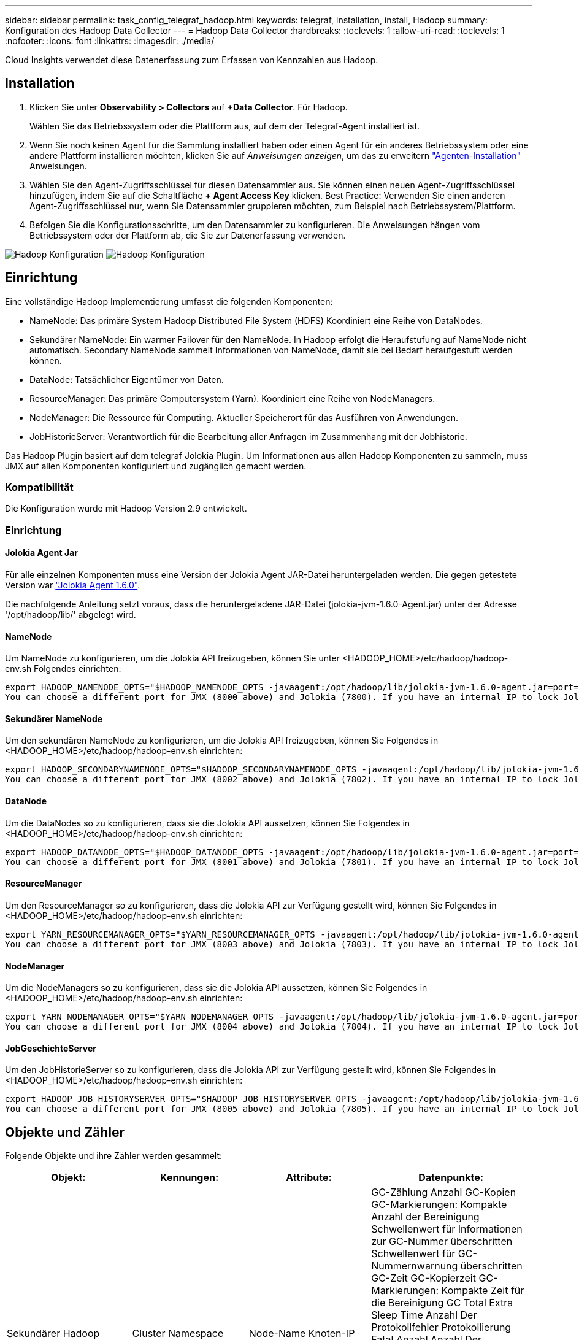 ---
sidebar: sidebar 
permalink: task_config_telegraf_hadoop.html 
keywords: telegraf, installation, install, Hadoop 
summary: Konfiguration des Hadoop Data Collector 
---
= Hadoop Data Collector
:hardbreaks:
:toclevels: 1
:allow-uri-read: 
:toclevels: 1
:nofooter: 
:icons: font
:linkattrs: 
:imagesdir: ./media/


[role="lead"]
Cloud Insights verwendet diese Datenerfassung zum Erfassen von Kennzahlen aus Hadoop.



== Installation

. Klicken Sie unter *Observability > Collectors* auf *+Data Collector*. Für Hadoop.
+
Wählen Sie das Betriebssystem oder die Plattform aus, auf dem der Telegraf-Agent installiert ist.

. Wenn Sie noch keinen Agent für die Sammlung installiert haben oder einen Agent für ein anderes Betriebssystem oder eine andere Plattform installieren möchten, klicken Sie auf _Anweisungen anzeigen_, um das zu erweitern link:task_config_telegraf_agent.html["Agenten-Installation"] Anweisungen.
. Wählen Sie den Agent-Zugriffsschlüssel für diesen Datensammler aus. Sie können einen neuen Agent-Zugriffsschlüssel hinzufügen, indem Sie auf die Schaltfläche *+ Agent Access Key* klicken. Best Practice: Verwenden Sie einen anderen Agent-Zugriffsschlüssel nur, wenn Sie Datensammler gruppieren möchten, zum Beispiel nach Betriebssystem/Plattform.
. Befolgen Sie die Konfigurationsschritte, um den Datensammler zu konfigurieren. Die Anweisungen hängen vom Betriebssystem oder der Plattform ab, die Sie zur Datenerfassung verwenden.


image:HadoopDCConfigLinux-1.png["Hadoop Konfiguration"]
image:HadoopDCConfigLinux-2.png["Hadoop Konfiguration"]



== Einrichtung

Eine vollständige Hadoop Implementierung umfasst die folgenden Komponenten:

* NameNode: Das primäre System Hadoop Distributed File System (HDFS) Koordiniert eine Reihe von DataNodes.
* Sekundärer NameNode: Ein warmer Failover für den NameNode. In Hadoop erfolgt die Heraufstufung auf NameNode nicht automatisch. Secondary NameNode sammelt Informationen von NameNode, damit sie bei Bedarf heraufgestuft werden können.
* DataNode: Tatsächlicher Eigentümer von Daten.
* ResourceManager: Das primäre Computersystem (Yarn). Koordiniert eine Reihe von NodeManagers.
* NodeManager: Die Ressource für Computing. Aktueller Speicherort für das Ausführen von Anwendungen.
* JobHistorieServer: Verantwortlich für die Bearbeitung aller Anfragen im Zusammenhang mit der Jobhistorie.


Das Hadoop Plugin basiert auf dem telegraf Jolokia Plugin. Um Informationen aus allen Hadoop Komponenten zu sammeln, muss JMX auf allen Komponenten konfiguriert und zugänglich gemacht werden.



=== Kompatibilität

Die Konfiguration wurde mit Hadoop Version 2.9 entwickelt.



=== Einrichtung



==== Jolokia Agent Jar

Für alle einzelnen Komponenten muss eine Version der Jolokia Agent JAR-Datei heruntergeladen werden. Die gegen getestete Version war link:https://jolokia.org/download.html["Jolokia Agent 1.6.0"].

Die nachfolgende Anleitung setzt voraus, dass die heruntergeladene JAR-Datei (jolokia-jvm-1.6.0-Agent.jar) unter der Adresse '/opt/hadoop/lib/' abgelegt wird.



==== NameNode

Um NameNode zu konfigurieren, um die Jolokia API freizugeben, können Sie unter <HADOOP_HOME>/etc/hadoop/hadoop-env.sh Folgendes einrichten:

[listing]
----
export HADOOP_NAMENODE_OPTS="$HADOOP_NAMENODE_OPTS -javaagent:/opt/hadoop/lib/jolokia-jvm-1.6.0-agent.jar=port=7800,host=0.0.0.0 -Dcom.sun.management.jmxremote -Dcom.sun.management.jmxremote.port=8000 -Dcom.sun.management.jmxremote.ssl=false -Dcom.sun.management.jmxremote.password.file=$HADOOP_HOME/conf/jmxremote.password"
You can choose a different port for JMX (8000 above) and Jolokia (7800). If you have an internal IP to lock Jolokia onto you can replace the "catch all" 0.0.0.0 by your own IP. Notice this IP needs to be accessible from the telegraf plugin. You can use the option '-Dcom.sun.management.jmxremote.authenticate=false' if you don't want to authenticate. Use at your own risk.
----


==== Sekundärer NameNode

Um den sekundären NameNode zu konfigurieren, um die Jolokia API freizugeben, können Sie Folgendes in <HADOOP_HOME>/etc/hadoop/hadoop-env.sh einrichten:

[listing]
----
export HADOOP_SECONDARYNAMENODE_OPTS="$HADOOP_SECONDARYNAMENODE_OPTS -javaagent:/opt/hadoop/lib/jolokia-jvm-1.6.0-agent.jar=port=7802,host=0.0.0.0 -Dcom.sun.management.jmxremote -Dcom.sun.management.jmxremote.port=8002 -Dcom.sun.management.jmxremote.ssl=false -Dcom.sun.management.jmxremote.password.file=$HADOOP_HOME/conf/jmxremote.password"
You can choose a different port for JMX (8002 above) and Jolokia (7802). If you have an internal IP to lock Jolokia onto you can replace the "catch all" 0.0.0.0 by your own IP. Notice this IP needs to be accessible from the telegraf plugin. You can use the option '-Dcom.sun.management.jmxremote.authenticate=false' if you don't want to authenticate. Use at your own risk.
----


==== DataNode

Um die DataNodes so zu konfigurieren, dass sie die Jolokia API aussetzen, können Sie Folgendes in <HADOOP_HOME>/etc/hadoop/hadoop-env.sh einrichten:

[listing]
----
export HADOOP_DATANODE_OPTS="$HADOOP_DATANODE_OPTS -javaagent:/opt/hadoop/lib/jolokia-jvm-1.6.0-agent.jar=port=7801,host=0.0.0.0 -Dcom.sun.management.jmxremote -Dcom.sun.management.jmxremote.port=8001 -Dcom.sun.management.jmxremote.ssl=false -Dcom.sun.management.jmxremote.password.file=$HADOOP_HOME/conf/jmxremote.password"
You can choose a different port for JMX (8001 above) and Jolokia (7801). If you have an internal IP to lock Jolokia onto you can replace the "catch all" 0.0.0.0 by your own IP. Notice this IP needs to be accessible from the telegraf plugin. You can use the option '-Dcom.sun.management.jmxremote.authenticate=false' if you don't want to authenticate. Use at your own risk.
----


==== ResourceManager

Um den ResourceManager so zu konfigurieren, dass die Jolokia API zur Verfügung gestellt wird, können Sie Folgendes in <HADOOP_HOME>/etc/hadoop/hadoop-env.sh einrichten:

[listing]
----
export YARN_RESOURCEMANAGER_OPTS="$YARN_RESOURCEMANAGER_OPTS -javaagent:/opt/hadoop/lib/jolokia-jvm-1.6.0-agent.jar=port=7803,host=0.0.0.0 -Dcom.sun.management.jmxremote -Dcom.sun.management.jmxremote.port=8003 -Dcom.sun.management.jmxremote.ssl=false -Dcom.sun.management.jmxremote.password.file=$HADOOP_HOME/conf/jmxremote.password"
You can choose a different port for JMX (8003 above) and Jolokia (7803). If you have an internal IP to lock Jolokia onto you can replace the "catch all" 0.0.0.0 by your own IP. Notice this IP needs to be accessible from the telegraf plugin. You can use the option '-Dcom.sun.management.jmxremote.authenticate=false' if you don't want to authenticate. Use at your own risk.
----


==== NodeManager

Um die NodeManagers so zu konfigurieren, dass sie die Jolokia API aussetzen, können Sie Folgendes in <HADOOP_HOME>/etc/hadoop/hadoop-env.sh einrichten:

[listing]
----
export YARN_NODEMANAGER_OPTS="$YARN_NODEMANAGER_OPTS -javaagent:/opt/hadoop/lib/jolokia-jvm-1.6.0-agent.jar=port=7804,host=0.0.0.0 -Dcom.sun.management.jmxremote -Dcom.sun.management.jmxremote.port=8004 -Dcom.sun.management.jmxremote.ssl=false -Dcom.sun.management.jmxremote.password.file=$HADOOP_HOME/conf/jmxremote.password"
You can choose a different port for JMX (8004 above) and Jolokia (7804). If you have an internal IP to lock Jolokia onto you can replace the "catch all" 0.0.0.0 by your own IP. Notice this IP needs to be accessible from the telegraf plugin. You can use the option '-Dcom.sun.management.jmxremote.authenticate=false' if you don't want to authenticate. Use at your own risk.
----


==== JobGeschichteServer

Um den JobHistorieServer so zu konfigurieren, dass die Jolokia API zur Verfügung gestellt wird, können Sie Folgendes in <HADOOP_HOME>/etc/hadoop/hadoop-env.sh einrichten:

[listing]
----
export HADOOP_JOB_HISTORYSERVER_OPTS="$HADOOP_JOB_HISTORYSERVER_OPTS -javaagent:/opt/hadoop/lib/jolokia-jvm-1.6.0-agent.jar=port=7805,host=0.0.0.0 -Dcom.sun.management.jmxremote -Dcom.sun.management.jmxremote.port=8005 -Dcom.sun.management.jmxremote.password.file=$HADOOP_HOME/conf/jmxremote.password"
You can choose a different port for JMX (8005 above) and Jolokia (7805). If you have an internal IP to lock Jolokia onto you can replace the "catch all" 0.0.0.0 by your own IP. Notice this IP needs to be accessible from the telegraf plugin. You can use the option '-Dcom.sun.management.jmxremote.authenticate=false' if you don't want to authenticate. Use at your own risk.
----


== Objekte und Zähler

Folgende Objekte und ihre Zähler werden gesammelt:

[cols="<.<,<.<,<.<,<.<"]
|===
| Objekt: | Kennungen: | Attribute: | Datenpunkte: 


| Sekundärer Hadoop NameNode | Cluster
Namespace
Server | Node-Name
Knoten-IP
Info Kompilieren
Version | GC-Zählung
Anzahl GC-Kopien
GC-Markierungen: Kompakte Anzahl der Bereinigung
Schwellenwert für Informationen zur GC-Nummer überschritten
Schwellenwert für GC-Nummernwarnung überschritten
GC-Zeit
GC-Kopierzeit
GC-Markierungen: Kompakte Zeit für die Bereinigung
GC Total Extra Sleep Time
Anzahl Der Protokollfehler
Protokollierung Fatal Anzahl
Anzahl Der Protokollinformationen
Anzahl Der Warnungen Für Protokolle
Memory Heap Belegt
Speicher Heap Max
Speicher Heap Verwendet
Max. Speicher
Speicher Nicht Heap Belegt
Speicher Nicht Heap Max
Speicher Nicht Heap Verwendet
Gewinde Blockiert
Threads Neu
Fäden Lauffähig
Threads Beendet
Threads, Die Gewartet Wurden
Threads Warten 


| Hadoop NodeManager | Cluster
Namespace
Server | Node-Name
Knoten-IP | Container Zugewiesen
Speicherzuweisung
Speicher Zugewiesen Oportunistic
Virtuelle Kerne Zugewiesen Oportunistic
Virtuelle Kerne Zugewiesen
Verfügbarer Speicher
Virtuelle Kerne Verfügbar
Verzeichnisse Lokal Schlecht
Verzeichnisse Fehlerhaftes Protokoll
Cachegröße Vor Bereinigung
Container-Startdauer Durchschn. Zeit
Container-Startdauer Anzahl Der Operationen
Container Abgeschlossen
Container Fehlgeschlagen
Container Initing
Container Wurden Getötet
Container Gestartet
Behälterreinitation
Container wurden bei einem Ausfall wieder ausgeführt
Container Werden Ausgeführt
Festplattenauslastung Gute Lokale Verzeichnisse
Festplattenauslastung Gute Protokollverzeichnisse
Bytes Private Gelöscht
Öffentliche Bytes Gelöscht
Container Mit Geschäftschancen
Gelöschte Bytes Insgesamt
Verbindungen Zufällig Wiedergeben
Zufallswiedergabe Der Ausgabebytes
Zufallsausgänge Fehlgeschlagen
Zufallsausgänge Sind In Ordnung
GC-Zählung
Anzahl GC-Kopien
GC-Markierungen: Kompakte Anzahl der Bereinigung
Schwellenwert für Informationen zur GC-Nummer überschritten
Schwellenwert für GC-Nummernwarnung überschritten
GC-Zeit
GC-Kopierzeit
GC-Markierungen: Kompakte Zeit für die Bereinigung
GC Total Extra Sleep Time
Anzahl Der Protokollfehler
Protokollierung Fatal Anzahl
Anzahl Der Protokollinformationen
Anzahl Der Warnungen Für Protokolle
Memory Heap Belegt
Speicher Heap Max
Speicher Heap Verwendet
Max. Speicher
Speicher Nicht Heap Belegt
Speicher Nicht Heap Max
Speicher Nicht Heap Verwendet
Gewinde Blockiert
Threads Neu
Fäden Lauffähig
Threads Beendet
Threads, Die Gewartet Wurden
Threads Warten 


| Hadoop ResourceManager | Cluster
Namespace
Server | Node-Name
Knoten-IP | Startverzögerung des ApplicationMaster durchschn
Verzögerungsnummer für den Start des ApplicationMaster
Anmeldeverzögerung des ApplicationMaster mittl
ApplicationMaster Register Verzögerungsnummer
NodeManager Active Number
NodeManager Demissed Number
NodeManager-Demissing-Nummer
NodeManager: Verlorene Nummer
NodeManager-Neustartnummer
NodeManager Shutdown-Nummer
NodeManager-gesunde Anzahl
NodeManager-Speicherlimit
Limit für virtuelle NodeManager-Kerne
Genutzte Kapazität
Aktive Anwendungen
Aktive Benutzer
Aggregate Container Zugewiesen
Aggregat-Container Als Vorweggenommen
Container Aggregieren Freigegeben
Aggregierte Speichersekunde Wurde Aufgehoben
Aggregate Node Lokale Container Zugewiesen
Aggregate Off Switch Container Zugewiesen
Aggregate Ack Lokale Container Zugewiesen
Zusammenfassung Der Virtuellen Kerne Sekunden Als Voreingestellt
Container Zugewiesen
Speicher Zugewiesen
Virtuelle Kerne Zugewiesen
Anwendungsversuch Erste Containerzuweisungsverzögerung Durchschn. Zeit
Anwendungsversuch Erste Container-Zuweisung Verzögerungsnummer
Anwendungen Abgeschlossen
Anwendungen Fehlgeschlagen
Anwendungen Abgebrochen
Ausstehende Anwendungen
Laufende Anwendungen
Anträge Eingereicht
Verfügbarer Speicher
Virtuelle Kerne Verfügbar
Ausstehende Container
Arbeitsspeicher Ausstehend
Virtuelle Kerne Ausstehend
Container Reserviert
Reservierter Speicher
Virtuelle Kerne Reserviert
Verwendeter Speicher-ApplicationMaster
Anwendungsmaster für virtuelle Kerne verwendet
Genutzte Kapazität
GC-Zählung
Anzahl GC-Kopien
GC-Markierungen: Kompakte Anzahl der Bereinigung
Schwellenwert für Informationen zur GC-Nummer überschritten
Schwellenwert für GC-Nummernwarnung überschritten
GC-Zeit
GC-Kopierzeit
GC-Markierungen: Kompakte Zeit für die Bereinigung
GC Total Extra Sleep Time
Anzahl Der Protokollfehler
Protokollierung Fatal Anzahl
Anzahl Der Protokollinformationen
Anzahl Der Warnungen Für Protokolle
Memory Heap Belegt
Speicher Heap Max
Speicher Heap Verwendet
Max. Speicher
Speicher Nicht Heap Belegt
Speicher Nicht Heap Max
Speicher Nicht Heap Verwendet
Gewinde Blockiert
Threads Neu
Fäden Lauffähig
Threads Beendet
Threads, Die Gewartet Wurden
Threads Warten 


| Hadoop DataNode | Cluster
Namespace
Server | Node-Name
Knoten-IP
Cluster-ID
Version | Sender/Empfänger-Anzahl
Übertragung läuft
Cache-Kapazität
Cache Verwendet
Kapazität
DFS verwendet
Geschätzter Insgesamt Verlorener Kapazität
Fehlerrate Des Letzten Volumes
Anzahl Der Zwischengespeicherten Blöcke
Blocknummer konnte nicht zwischengespeichert werden
Die Blocknummer konnte nicht aufgehoben werden
Anzahl Der Volumes Fehlgeschlagen
Verbleibende Kapazität
GC-Zählung
Anzahl GC-Kopien
GC-Markierungen: Kompakte Anzahl der Bereinigung
Schwellenwert für Informationen zur GC-Nummer überschritten
Schwellenwert für GC-Nummernwarnung überschritten
GC-Zeit
GC-Kopierzeit
GC-Markierungen: Kompakte Zeit für die Bereinigung
GC Total Extra Sleep Time
Anzahl Der Protokollfehler
Protokollierung Fatal Anzahl
Anzahl Der Protokollinformationen
Anzahl Der Warnungen Für Protokolle
Memory Heap Belegt
Speicher Heap Max
Speicher Heap Verwendet
Max. Speicher
Speicher Nicht Heap Belegt
Speicher Nicht Heap Max
Speicher Nicht Heap Verwendet
Gewinde Blockiert
Threads Neu
Fäden Lauffähig
Threads Beendet
Threads, Die Gewartet Wurden
Threads Warten 


| Hadoop NameNode | Cluster
Namespace
Server | Node-Name
Knoten-IP
Transaktions-ID zuletzt geschrieben
Zeit Seit Der Letzten Geladenen Bearbeitungen
HA-Status
Dateisystemstatus
Block Pool-ID
Cluster-ID
Info Kompilieren
Anzahl Der Unterschiedlichen Versionen
Version | Blockkapazität
Blöcke Insgesamt
Gesamtkapazität
Genutzte Kapazität
Verwendete Kapazität nicht-DFS
Blöcke Beschädigt
Geschätzter Insgesamt Verlorener Kapazität
Blockiert Überschuss
Herzschläge Abgelaufen
Dateien Insgesamt
Länge Der Warteschlange Für Dateisystemsperre
Blöcke Fehlen
Blöcke fehlende Replikation mit Faktor 1
Clients Aktiv
Data Nodes Dead
Deaktivierung Von Daten-Nodes Inaktiv
Daten-Nodes Werden Live Stillgelegt
Data Nodes Wird Nicht Mehr Ausgeführt
Nummer Der Verschlüsselungszonen
Daten-Nodes Werden In Wartung Eingegeben
Dateien In Bearbeitung
Data Nodes Dead in Maintenance
Datenknoten werden in Wartung gespeichert
Data Nodes Live
Lagerung Veraltet
Replikation Mit Ausstehenden Timeouts
Data Node-Nachricht Steht Aus
Blöcke Mit Ausstehender Löschung
Blöcke Mit Ausstehender Replikation
Blöcke Falsch Repliziert Verschoben
Blöcke Geplante Replizierung
Snapshots
Snapshottable-Verzeichnisse
Veraltete Daten-Nodes
Dateien Insgesamt
Insgesamt Laden
Synchronisierungsanzahl Insgesamt
Transaktionen Seit Dem Letzten Kontrollpunkt
Transaktionen Seit Der Letzten Protokollrolle
Blöcke Nicht Repliziert
Volume-Fehler Insgesamt
Synchronisierungszeiten Gesamt
Max. Anzahl Objekte
Operations Block Add
Operationen Ermöglichen Snapshots
Batched-Operationen-Block
Operations Block In Warteschlange
Betriebsblock empfangen und gelöscht
Durchschn. Betriebsbericht
Berichtsnummer Des Operations Block
Durchschnittszeit Cache-Bericht
Nummer Des Cacheberichts
Operationen Datei Erstellen
Operationen Erstellen Von Snapshots
Operationen Symlink erstellen
Operationen Datei Löschen
Operationen Snapshot Löschen
Vorgänge Snapshot Nicht Zulassen
Betriebsdatei Ein/Aus
Dateien Angehängt
Dateien Erstellt
Dateien Gelöscht
Dateiliste
Dateien Umbenannt
Dateien Abgeschnitten
Ladedauer Des Dateisystems
Operationen generieren EDEK Durchschn. Zeit
Operationen generieren EDEK
Operations Get Additional Data Node
Blöcke Erhalten Standorte
Durchschnittliche Bearbeitungszeit Abrufen
Bearbeitungsnummer Abrufen
Durchschnittszeit Für Bild Abrufen
Bildnummer Abrufen
Operationen Verknüpfungsziel Abrufen
Operations Get Listing
Operations List Snapshottable Dir
Replikation Nicht Geplant Nummer
Mittl. Zeit Für Bild Setzen
Put Bildnummer
Vorgänge Umbenennen Von Snapshots
Durchschnittliche Zeit Der Ressourcenüberprüfung
Zeitnummer Der Ressourcenüberprüfung
Zeit Im Abgesicherten Modus
Operations Snapshot Diff Report
Operations Storage Block Report
Replikation Erfolgreich
Durchschn. Synchronisierungszeit
Synchronisierungsnummer Des Betriebs
Zeitüberschreitung Bei Der Replikation
Operationen Insgesamt
Durchschn. Transaktionszeit
Transaktion Batchd Synchron
Transaktionsnummer
EDEK Aufwärmezeit durchschn
EDEK Warmup-Nummer
Belegter Block-Pool-Speicherplatz
Cache-Kapazität
Cache Verwendet
Freie Kapazität
Prozentsatz Der Blockpool-Nutzung
Prozent Verbleibend
Prozent Verwendet
Gewinde
GC-Zählung
Anzahl GC-Kopien
GC-Markierungen: Kompakte Anzahl der Bereinigung
Schwellenwert für Informationen zur GC-Nummer überschritten
Schwellenwert für GC-Nummernwarnung überschritten
GC-Zeit
GC-Kopierzeit
GC-Markierungen: Kompakte Zeit für die Bereinigung
GC Total Extra Sleep Time
Anzahl Der Protokollfehler
Protokollierung Fatal Anzahl
Anzahl Der Protokollinformationen
Anzahl Der Warnungen Für Protokolle
Memory Heap Belegt
Speicher Heap Max
Speicher Heap Verwendet
Max. Speicher
Speicher Nicht Heap Belegt
Speicher Nicht Heap Max
Speicher Nicht Heap Verwendet
Gewinde Blockiert
Threads Neu
Fäden Lauffähig
Threads Beendet
Threads, Die Gewartet Wurden
Threads Warten 


| Hadoop JobGeschichteServer | Cluster
Namespace
Server | Node-Name
Knoten-IP | GC-Zählung
Anzahl GC-Kopien
GC-Markierungen: Kompakte Anzahl der Bereinigung
Schwellenwert für Informationen zur GC-Nummer überschritten
Schwellenwert für GC-Nummernwarnung überschritten
GC-Zeit
GC-Kopierzeit
GC-Markierungen: Kompakte Zeit für die Bereinigung
GC Total Extra Sleep Time
Anzahl Der Protokollfehler
Protokollierung Fatal Anzahl
Anzahl Der Protokollinformationen
Anzahl Der Warnungen Für Protokolle
Memory Heap Belegt
Speicher Heap Max
Speicher Heap Verwendet
Max. Speicher
Speicher Nicht Heap Belegt
Speicher Nicht Heap Max
Speicher Nicht Heap Verwendet
Gewinde Blockiert
Threads Neu
Fäden Lauffähig
Threads Beendet
Threads, Die Gewartet Wurden
Threads Warten 
|===


== Fehlerbehebung

Weitere Informationen finden Sie im link:concept_requesting_support.html["Unterstützung"] Seite.
